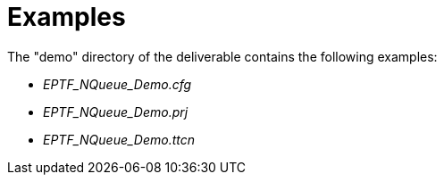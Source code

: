 = Examples

The "demo" directory of the deliverable contains the following examples:

* __EPTF_NQueue_Demo.cfg__
* __EPTF_NQueue_Demo.prj__
* __EPTF_NQueue_Demo.ttcn__

